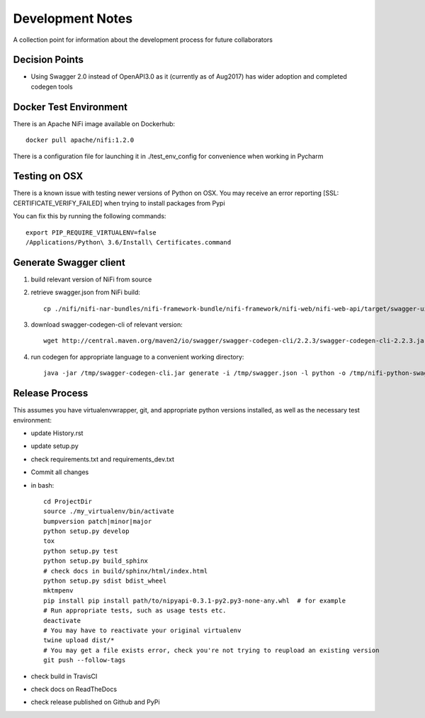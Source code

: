 .. highlight:: shell

=================
Development Notes
=================

A collection point for information about the development process for future collaborators


Decision Points
---------------

* Using Swagger 2.0 instead of OpenAPI3.0 as it (currently as of Aug2017) has wider adoption and completed codegen tools


Docker Test Environment
-----------------------

There is an Apache NiFi image available on Dockerhub::

    docker pull apache/nifi:1.2.0

There is a configuration file for launching it in ./test_env_config for convenience when working in Pycharm

Testing on OSX
--------------

There is a known issue with testing newer versions of Python on OSX.
You may receive an error reporting [SSL: CERTIFICATE_VERIFY_FAILED] when trying to install packages from Pypi

You can fix this by running the following commands::

    export PIP_REQUIRE_VIRTUALENV=false
    /Applications/Python\ 3.6/Install\ Certificates.command

Generate Swagger client
-----------------------

1. build relevant version of NiFi from source
2. retrieve swagger.json from NiFi build::

    cp ./nifi/nifi-nar-bundles/nifi-framework-bundle/nifi-framework/nifi-web/nifi-web-api/target/swagger-ui/swagger.json /tmp

3. download swagger-codegen-cli of relevant version::

    wget http://central.maven.org/maven2/io/swagger/swagger-codegen-cli/2.2.3/swagger-codegen-cli-2.2.3.jar -O /tmp/swagger-codegen-cli.jar

4. run codegen for appropriate language to a convenient working directory::

    java -jar /tmp/swagger-codegen-cli.jar generate -i /tmp/swagger.json -l python -o /tmp/nifi-python-swagger-client

Release Process
---------------

This assumes you have virtualenvwrapper, git, and appropriate python versions installed, as well as the necessary test environment:

- update History.rst
- update setup.py
- check requirements.txt and requirements_dev.txt
- Commit all changes
- in bash::

    cd ProjectDir
    source ./my_virtualenv/bin/activate
    bumpversion patch|minor|major
    python setup.py develop
    tox
    python setup.py test
    python setup.py build_sphinx
    # check docs in build/sphinx/html/index.html
    python setup.py sdist bdist_wheel
    mktmpenv
    pip install pip install path/to/nipyapi-0.3.1-py2.py3-none-any.whl  # for example
    # Run appropriate tests, such as usage tests etc.
    deactivate
    # You may have to reactivate your original virtualenv
    twine upload dist/*
    # You may get a file exists error, check you're not trying to reupload an existing version
    git push --follow-tags

- check build in TravisCI
- check docs on ReadTheDocs
- check release published on Github and PyPi
